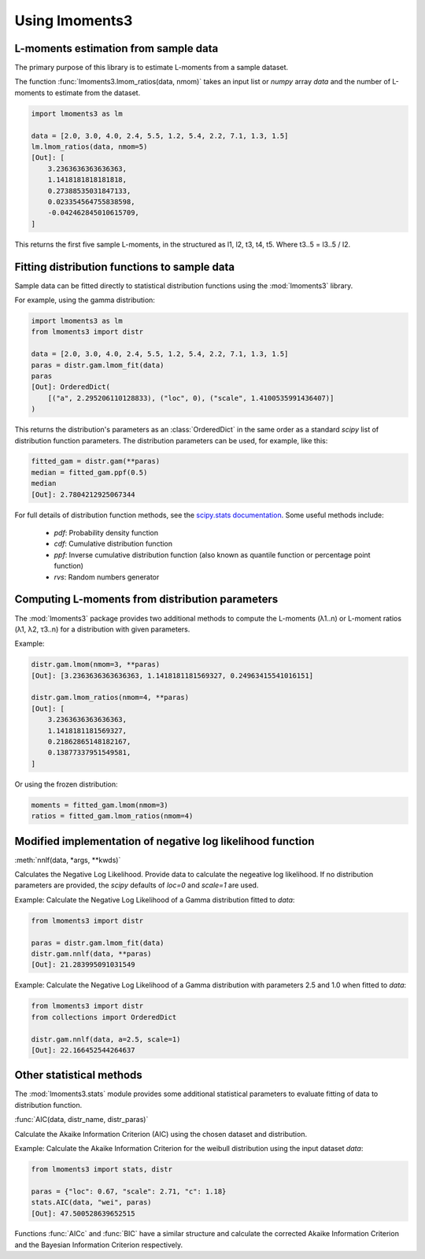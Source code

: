 Using lmoments3
===============

L-moments estimation from sample data
-------------------------------------

The primary purpose of this library is to estimate L-moments from a sample dataset.

The function :func:`lmoments3.lmom_ratios(data, nmom)` takes an input list or `numpy` array `data` and the number of
L-moments to estimate from the dataset.

.. code-block:: python

    import lmoments3 as lm

    data = [2.0, 3.0, 4.0, 2.4, 5.5, 1.2, 5.4, 2.2, 7.1, 1.3, 1.5]
    lm.lmom_ratios(data, nmom=5)
    [Out]: [
        3.2363636363636363,
        1.1418181818181818,
        0.27388535031847133,
        0.023354564755838598,
        -0.042462845010615709,
    ]

This returns the first five sample L-moments, in the structured as l1, l2, t3, t4, t5. Where t3..5 = l3..5 / l2.

Fitting distribution functions to sample data
---------------------------------------------

Sample data can be fitted directly to statistical distribution functions using the :mod:`lmoments3` library.

For example, using the gamma distribution:

.. code-block:: python

    import lmoments3 as lm
    from lmoments3 import distr

    data = [2.0, 3.0, 4.0, 2.4, 5.5, 1.2, 5.4, 2.2, 7.1, 1.3, 1.5]
    paras = distr.gam.lmom_fit(data)
    paras
    [Out]: OrderedDict(
        [("a", 2.295206110128833), ("loc", 0), ("scale", 1.4100535991436407)]
    )

This returns the distribution's parameters as an :class:`OrderedDict` in the same order as a standard `scipy` list of
distribution function parameters. The distribution parameters can be used, for example, like this:

.. code-block:: python

    fitted_gam = distr.gam(**paras)
    median = fitted_gam.ppf(0.5)
    median
    [Out]: 2.7804212925067344

For full details of distribution function methods, see the
`scipy.stats documentation <http://docs.scipy.org/doc/scipy/reference/stats.html>`_. Some useful methods include:

 - `pdf`: Probability density function
 - `cdf`: Cumulative distribution function
 - `ppf`: Inverse cumulative distribution function (also known as quantile function or percentage point function)
 - `rvs`: Random numbers generator

Computing L-moments from distribution parameters
------------------------------------------------

The :mod:`lmoments3` package provides two additional methods to compute the L-moments (λ1..n) or L-moment ratios
(λ1, λ2, τ3..n) for a distribution with given parameters.

Example:

.. code-block:: python

    distr.gam.lmom(nmom=3, **paras)
    [Out]: [3.2363636363636363, 1.1418181181569327, 0.24963415541016151]

    distr.gam.lmom_ratios(nmom=4, **paras)
    [Out]: [
        3.2363636363636363,
        1.1418181181569327,
        0.21862865148182167,
        0.13877337951549581,
    ]

Or using the frozen distribution:

.. code-block:: python

    moments = fitted_gam.lmom(nmom=3)
    ratios = fitted_gam.lmom_ratios(nmom=4)

Modified implementation of negative log likelihood function
-----------------------------------------------------------

:meth:`nnlf(data, *args, **kwds)`

Calculates the Negative Log Likelihood. Provide data to calculate the negeative log likelihood. If no distribution
parameters are provided, the `scipy` defaults of `loc=0` and `scale=1` are used.

Example: Calculate the Negative Log Likelihood of a Gamma distribution fitted to `data`:

.. code-block:: python

    from lmoments3 import distr

    paras = distr.gam.lmom_fit(data)
    distr.gam.nnlf(data, **paras)
    [Out]: 21.283995091031549

Example:  Calculate the Negative Log Likelihood of a Gamma distribution with parameters 2.5 and 1.0 when fitted to
`data`:

.. code-block:: python

    from lmoments3 import distr
    from collections import OrderedDict

    distr.gam.nnlf(data, a=2.5, scale=1)
    [Out]: 22.166452544264637

Other statistical methods
-------------------------

The :mod:`lmoments3.stats` module provides some additional statistical parameters to evaluate fitting of data to
distribution function.

:func:`AIC(data, distr_name, distr_paras)`

Calculate the Akaike Information Criterion (AIC) using the chosen dataset and distribution.

Example: Calculate the Akaike Information Criterion for the weibull distribution using the input dataset `data`:

.. code-block:: python

    from lmoments3 import stats, distr

    paras = {"loc": 0.67, "scale": 2.71, "c": 1.18}
    stats.AIC(data, "wei", paras)
    [Out]: 47.500528639652515

Functions :func:`AICc` and :func:`BIC` have a similar structure and calculate the corrected Akaike Information Criterion
and the Bayesian Information Criterion respectively.
